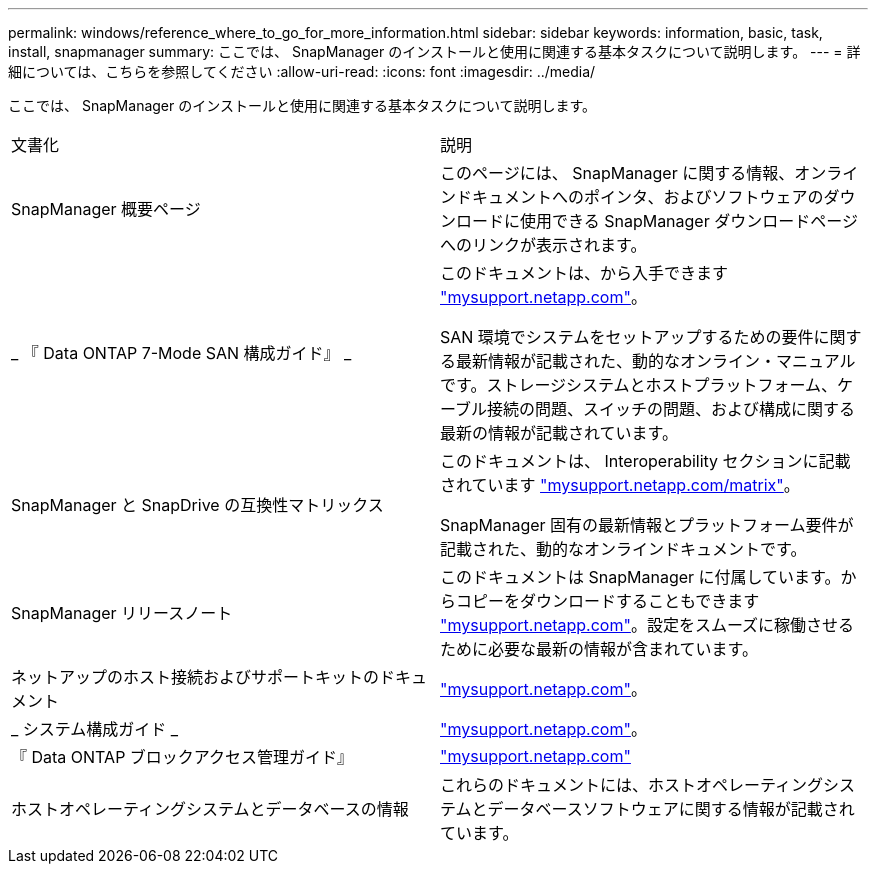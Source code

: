 ---
permalink: windows/reference_where_to_go_for_more_information.html 
sidebar: sidebar 
keywords: information, basic, task, install, snapmanager 
summary: ここでは、 SnapManager のインストールと使用に関連する基本タスクについて説明します。 
---
= 詳細については、こちらを参照してください
:allow-uri-read: 
:icons: font
:imagesdir: ../media/


[role="lead"]
ここでは、 SnapManager のインストールと使用に関連する基本タスクについて説明します。

|===


| 文書化 | 説明 


 a| 
SnapManager 概要ページ
 a| 
このページには、 SnapManager に関する情報、オンラインドキュメントへのポインタ、およびソフトウェアのダウンロードに使用できる SnapManager ダウンロードページへのリンクが表示されます。



 a| 
_ 『 Data ONTAP 7-Mode SAN 構成ガイド』 _
 a| 
このドキュメントは、から入手できます http://mysupport.netapp.com/["mysupport.netapp.com"]。

SAN 環境でシステムをセットアップするための要件に関する最新情報が記載された、動的なオンライン・マニュアルです。ストレージシステムとホストプラットフォーム、ケーブル接続の問題、スイッチの問題、および構成に関する最新の情報が記載されています。



 a| 
SnapManager と SnapDrive の互換性マトリックス
 a| 
このドキュメントは、 Interoperability セクションに記載されています http://mysupport.netapp.com/matrix["mysupport.netapp.com/matrix"]。

SnapManager 固有の最新情報とプラットフォーム要件が記載された、動的なオンラインドキュメントです。



 a| 
SnapManager リリースノート
 a| 
このドキュメントは SnapManager に付属しています。からコピーをダウンロードすることもできます http://mysupport.netapp.com/["mysupport.netapp.com"]。設定をスムーズに稼働させるために必要な最新の情報が含まれています。



 a| 
ネットアップのホスト接続およびサポートキットのドキュメント
 a| 
http://mysupport.netapp.com/["mysupport.netapp.com"]。



 a| 
_ システム構成ガイド _
 a| 
http://mysupport.netapp.com/["mysupport.netapp.com"]。



 a| 
『 Data ONTAP ブロックアクセス管理ガイド』
 a| 
http://mysupport.netapp.com/["mysupport.netapp.com"]



 a| 
ホストオペレーティングシステムとデータベースの情報
 a| 
これらのドキュメントには、ホストオペレーティングシステムとデータベースソフトウェアに関する情報が記載されています。

|===